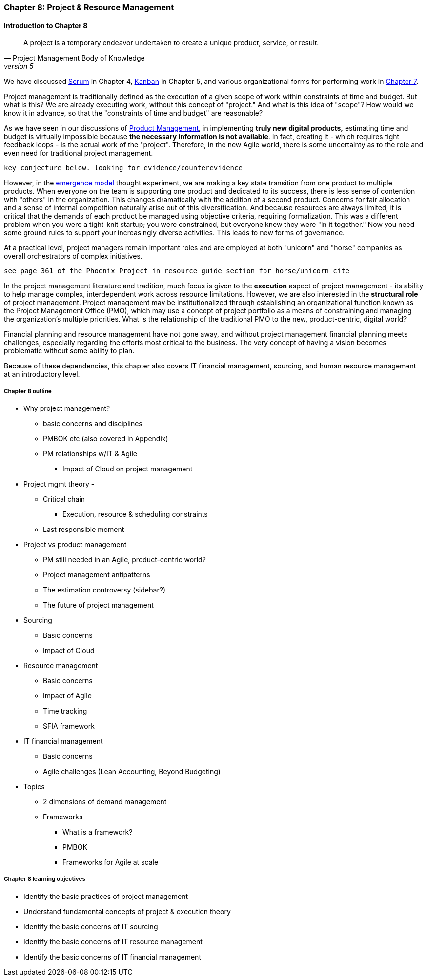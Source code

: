 === Chapter 8: Project & Resource Management

==== Introduction to Chapter 8

[quote, Project Management Body of Knowledge, version 5]
A project is a temporary endeavor undertaken to create a unique product, service, or result.

We have discussed xref:2.0.4.03-scrum[Scrum] in Chapter 4, xref:2.05.02-kanban[Kanban] in Chapter 5, and various organizational forms for performing work in xref:3.07.00-Chap-7[Chapter 7].

Project management is traditionally defined as the execution of a given scope of work within constraints of time and budget. But what is this? We are already executing work, without this concept of "project." And what is this idea of "scope"? How would we know it in advance, so that the "constraints of time and budget" are reasonable?

As we have seen in our discussions of  xref:2.04.00-product-mgmt[ Product Management], in implementing *truly new digital products,* estimating time and budget is virtually impossible because *the necessary information is not available*. In fact, creating it - which requires tight feedback loops - is the actual work of the "project". Therefore, in the new Agile world, there is some uncertainty as to the role and even need for traditional project management.

 key conjecture below. looking for evidence/counterevidence

However, in the xref:0.01-emergence[emergence model] thought experiment, we are making a key state transition from one product to multiple products. When everyone on the team is supporting one product and dedicated to its success, there is less sense of contention with "others" in the organization. This changes dramatically with the addition of a second product. Concerns for fair allocation and a sense of internal competition naturally arise out of this diversification. And because resources are always limited, it is critical that the demands of each product be managed using objective criteria, requiring formalization.  This was a different problem when you were a tight-knit startup; you were constrained, but everyone knew they were "in it together." Now you need some ground rules to support your increasingly diverse activities. This leads to new forms of governance.

At a practical level, project managers remain important roles and are employed at both "unicorn" and "horse" companies as overall orchestrators of complex initiatives.

 see page 361 of the Phoenix Project in resource guide section for horse/unicorn cite

In the project management literature and tradition, much focus is given to the *execution* aspect of project management - its ability to help manage complex, interdependent work across resource limitations. However, we are also interested in the *structural role* of project management. Project management may be institutionalized through establishing an organizational function known as the Project Management Office (PMO), which may use a concept of project portfolio as a means of constraining and managing the organization's multiple priorities. What is the relationship of the traditional PMO to the new, product-centric, digital world?

Financial planning and resource management have not gone away, and without project management financial planning meets challenges, especially regarding the efforts most critical to the business. The very concept of having a vision becomes problematic without some ability to plan.

Because of these dependencies, this chapter also covers IT financial management, sourcing, and human resource management at an introductory level.

===== Chapter 8 outline

* Why project management?
** basic concerns and disciplines
** PMBOK etc (also covered in Appendix)
** PM relationships w/IT & Agile
*** Impact of Cloud on project management

* Project mgmt theory -

** Critical chain
*** Execution, resource & scheduling constraints
** Last responsible moment

* Project vs product management
** PM still needed in an Agile, product-centric world?
** Project management antipatterns
** The estimation controversy (sidebar?)
** The future of project management

* Sourcing
** Basic concerns
** Impact of Cloud

* Resource management
** Basic concerns
** Impact of Agile
** Time tracking
** SFIA framework

* IT financial management
** Basic concerns
** Agile challenges (Lean Accounting, Beyond Budgeting)

* Topics
** 2 dimensions of demand management
** Frameworks
*** What is a framework?
*** PMBOK
*** Frameworks for Agile at scale

===== Chapter 8 learning objectives
* Identify the basic practices of project management
* Understand fundamental concepts of project & execution theory
* Identify the basic concerns of IT sourcing
* Identify the basic concerns of IT resource management
* Identify the basic concerns of IT financial management
